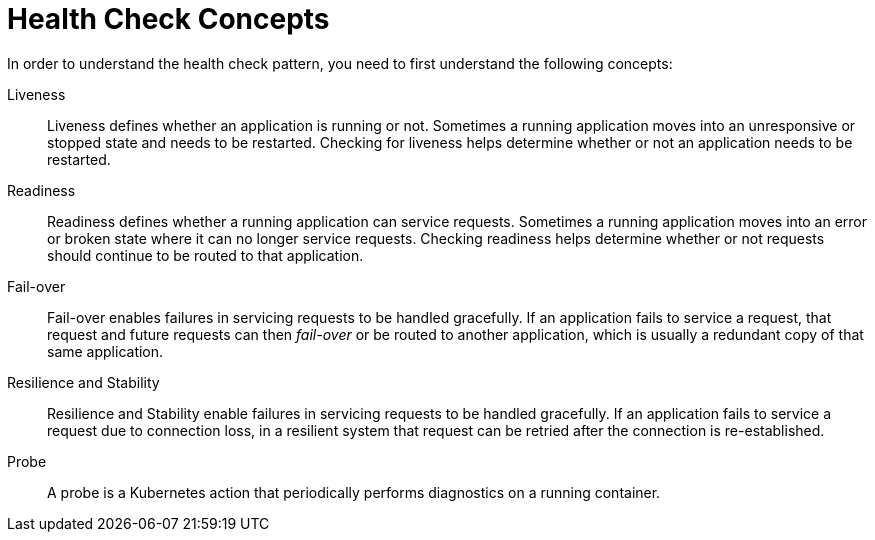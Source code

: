 [id='health-check-concepts_{context}']
= Health Check Concepts

In order to understand the health check pattern, you need to first understand the following concepts:

Liveness::
Liveness defines whether an application is running or not. Sometimes a running application moves into an unresponsive or stopped state and needs to be restarted. Checking for liveness helps determine whether or not an application needs to be restarted.

Readiness::
Readiness defines whether a running application can service requests. Sometimes a running application moves into an error or broken state where it can no longer service requests. Checking readiness helps determine whether or not requests should continue to be routed to that application.

Fail-over::
Fail-over enables failures in servicing requests to be handled gracefully. If an application fails to service a request, that request and future requests can then _fail-over_ or be routed to another application, which is usually a redundant copy of that same application.

Resilience and Stability::
Resilience and Stability enable failures in servicing requests to be handled gracefully. If an application fails to service a request due to connection loss, in a resilient system that request can be retried after the connection is re-established.

Probe::
A probe is a Kubernetes action that periodically performs diagnostics on a running container.

